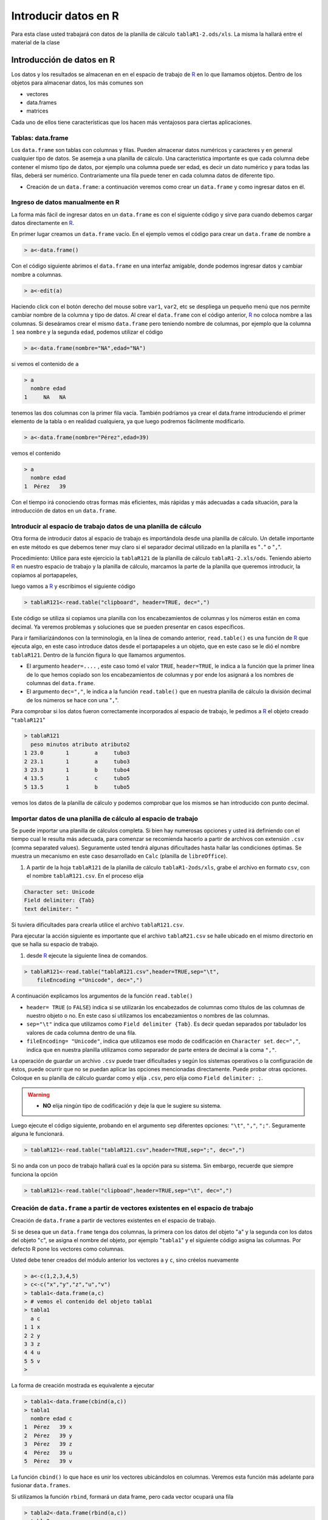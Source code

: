 Introducir datos en R
==========================================


Para esta clase usted trabajará con datos de la planilla de cálculo ``tablaR1-2.ods/xls``. La misma la
hallará entre el material de la clase

Introducción de datos en R
---------------------------------

Los datos y los resultados se almacenan en en el espacio de trabajo de R_ en lo que llamamos
objetos. Dentro de los objetos para almacenar datos, los más comunes son

- vectores
- data.frames
- matrices

Cada uno de ellos tiene características que los hacen más ventajosos para ciertas aplicaciones.

Tablas: data.frame
~~~~~~~~~~~~~~~~~~~~~~~~~~

Los ``data.frame`` son tablas con columnas y filas. Pueden almacenar datos numéricos y caracteres y
en general cualquier tipo de datos. Se asemeja a una planilla de cálculo. Una característica
importante es que cada columna debe contener el mismo tipo de datos, por ejemplo una columna
puede ser edad, es decir un dato numérico y para todas las filas, deberá ser numérico.
Contrariamente una fila puede tener en cada columna datos de diferente tipo.

- Creación de un ``data.frame``: a continuación veremos como crear un ``data.frame`` y como ingresar datos en él.

Ingreso de datos manualmente en R
~~~~~~~~~~~~~~~~~~~~~~~~~~~~~~~~~~~~

La forma más fácil de ingresar datos en un ``data.frame`` es con el siguiente código y sirve para
cuando debemos cargar datos directamente en R_.

En primer lugar creamos un ``data.frame`` vacío. En el ejemplo vemos el código para crear un
``data.frame`` de nombre ``a``

.. code-block:: R
    
    > a<-data.frame()

Con el código siguiente abrimos el ``data.frame`` en una interfaz amigable, donde podemos ingresar
datos y cambiar nombre a columnas.

.. code-block:: R
    
    > a<-edit(a)

.. image:: img/editor_de_datos.PNG
    :width: 400
    :align: center
    :alt: Alternative text

Haciendo click con el botón derecho del mouse sobre ``var1``, ``var2``, etc se despliega un pequeño menú
que nos permite cambiar nombre de la columna y tipo de datos. Al crear el ``data.frame`` con el código
anterior, R_ no coloca nombre a las columnas. Si deseáramos crear el mismo ``data.frame`` pero
teniendo nombre de columnas, por ejemplo que la columna :math:`1` sea ``nombre`` y la segunda ``edad``,
podemos utilizar el código

.. code-block:: R
    
    > a<-data.frame(nombre="NA",edad="NA")

si vemos el contenido de ``a``

.. code-block:: R
    
    > a
      nombre edad
    1     NA   NA

tenemos las dos columnas con la primer fila vacía. También podríamos ya crear el data.frame
introduciendo el primer elemento de la tabla o en realidad cualquiera, ya que luego podremos
fácilmente modificarlo.

.. code-block:: R
    
    > a<-data.frame(nombre="Pérez",edad=39)

vemos el contenido

.. code-block:: R
    
    > a
      nombre edad
    1  Pérez   39

Con el tiempo irá conociendo otras formas más eficientes, más rápidas y más adecuadas a cada
situación, para la introducción de datos en un ``data.frame``.


Introducir al espacio de trabajo datos de una planilla de cálculo
~~~~~~~~~~~~~~~~~~~~~~~~~~~~~~~~~~~~~~~~~~~~~~~~~~~~~~~~~~~~~~~~~~~~~~~~~~~~~~~~~~

Otra forma de introducir datos al espacio de trabajo es importándola desde una planilla de cálculo.
Un detalle importante en este método es que debemos tener muy claro si el separador decimal
utilizado en la planilla es "``.``" o "``,``".

Procedimiento: Utilice para este ejercicio la ``tablaR121`` de la planilla de cálculo ``tablaR1-2.xls/ods``.
Teniendo abierto R_ en nuestro espacio de trabajo y la planilla de cálculo, marcamos la parte de la
planilla que queremos introducir, la copiamos al portapapeles,

.. image:: img/clipboard.PNG
    :width: 400
    :align: center
    :alt: Alternative-text


luego vamos a R_ y escribimos el siguiente código

.. code-block:: R
    
    > tablaR121<-read.table("clipboard", header=TRUE, dec=",")

Este código se utiliza si copiamos una planilla con los encabezamientos de columnas y los números
están en coma decimal. Ya veremos problemas y soluciones que se pueden presentar en casos
específicos.

Para ir familiarizándonos con la terminología, en la línea de comando anterior, ``read.table()`` es una
función de R_ que ejecuta algo, en este caso introduce datos desde el portapapeles a un objeto, que
en este caso se le dió el nombre ``tablaR121``. Dentro de la función figura lo que llamamos
argumentos.

- El argumento ``header=....`` , este caso tomó el valor ``TRUE``, ``header=TRUE``,
  le indica a la función que la primer línea de lo que hemos copiado son los encabezamientos
  de columnas y por ende los asignará a los nombres de columnas del ``data.frame``.

- El argumento ``dec=","``, le indica a la función ``read.table()`` que en nuestra planilla de
  cálculo la división decimal de los números se hace con una "``,``".

Para comprobar si los datos fueron correctamente incorporados al espacio de trabajo, le pedimos a
R_ el objeto creado "``tablaR121``"

.. code-block:: R
    
    > tablaR121
      peso minutos atributo atributo2
    1 23.0       1        a     tubo3
    2 23.1       1        a     tubo3
    3 23.3       1        b     tubo4
    4 13.5       1        c     tubo5
    5 13.5       1        b     tubo5

vemos los datos de la planilla de cálculo y podemos comprobar que los mismos se han introducido
con punto decimal.


Importar datos de una planilla de cálculo al espacio de trabajo
~~~~~~~~~~~~~~~~~~~~~~~~~~~~~~~~~~~~~~~~~~~~~~~~~~~~~~~~~~~~~~~~~~~~~~~~~~~~~~~~~~

Se puede importar una planilla de cálculos completa. Si bien hay numerosas opciones y usted irá
definiendo con el tiempo cual le resulta más adecuada, para comenzar se recomienda hacerlo a
partir de archivos con extensión ``.csv`` (comma separated values). Seguramente usted tendrá algunas
dificultades hasta hallar las condiciones óptimas. Se muestra un mecanismo en este caso
desarrollado en ``Calc`` (planilla de ``libreOffice``).

1. A partir de la hoja ``tablaR121`` de la planilla de cálculo ``tablaR1-2ods/xls``,
   grabe el archivo en formato ``csv``, con el nombre ``tablaR121.csv``. En el proceso elija

.. code-block:: R
    
    Character set: Unicode
    Field delimiter: {Tab}
    text delimiter: "

Si tuviera dificultades para crearla utilice el archivo ``tablaR121.csv``.

Para ejecutar la acción siguiente es importante que el archivo ``tablaR21.csv`` se halle
ubicado en el mismo directorio en que se halla su espacio de trabajo.

1. desde R_ ejecute la siguiente linea de comandos.

.. code-block:: R
    
    > tablaR121<-read.table("tablaR121.csv",header=TRUE,sep="\t",
        fileEncoding ="Unicode", dec=",")

A continuación explicamos los argumentos de la función ``read.table()``

- ``header= TRUE`` (o ``FALSE``) indica si se utilizarán los encabezados de columnas como
  títulos de las columnas de nuestro objeto o no. En este caso sí utilizamos los encabezamientos
  o nombres de las columnas.

- ``sep="\t"`` indica que utilizamos como ``Field delimiter {Tab}``. Es decir quedan separados
  por tabulador los valores de cada columna dentro de una fila.

- ``fileEncoding= "Unicode"``, indica que utilizamos ese modo de codificación en ``Character set``.
  ``dec=","``, indica que en nuestra planilla utilizamos como separador de parte entera de decimal
  a la coma ``","``.

La operación de guardar un archivo ``.csv`` puede traer dificultades y según los sistemas operativos o
la configuración de éstos, puede ocurrir que no se puedan aplicar las opciones mencionadas
directamente. Puede probar otras opciones. Coloque en su planilla de cálculo
guardar como y elija ``.csv``, pero elija como ``Field delimiter: ;``.

.. warning::
    
    - **NO** elija ningún tipo de codificación y deje la que le sugiere su sistema.

Luego ejecute el código siguiente, probando en el argumento ``sep`` diferentes
opciones: ``"\t"``, ``","``, ``";"``. Seguramente alguna le funcionará.

.. code-block:: R
    
    > tablaR121<-read.table("tablaR121.csv",header=TRUE,sep=";", dec=",")

Si no anda con un poco de trabajo hallará cual es la opción para su sistema. Sin embargo, recuerde
que siempre funciona la opción

.. code-block:: R
    
    > tablaR121<-read.table("clipboad",header=TRUE,sep="\t", dec=",")

Creación de ``data.frame`` a partir de vectores existentes en el espacio de trabajo
~~~~~~~~~~~~~~~~~~~~~~~~~~~~~~~~~~~~~~~~~~~~~~~~~~~~~~~~~~~~~~~~~~~~~~~~~~~~~~~~~~~~~~

Creación de ``data.frame`` a partir de vectores existentes en el espacio de trabajo.

Si se desea que un ``data.frame`` tenga dos columnas, la primera con los datos del objeto "``a``" y la
segunda con los datos del objeto "``c``", se asigna el nombre del objeto, por ejemplo "``tabla1``" y el
siguiente código asigna las columnas. Por defecto R pone los vectores como columnas.

Usted debe tener creados del módulo anterior los vectores ``a`` y ``c``, sino créelos nuevamente

.. code-block:: R
    
    > a<-c(1,2,3,4,5)
    > c<-c("x","y","z","u","v")
    > tabla1<-data.frame(a,c)
    > # vemos el contenido del objeto tabla1
    > tabla1
      a c
    1 1 x
    2 2 y
    3 3 z
    4 4 u
    5 5 v
    >

La forma de creación mostrada es equivalente a ejecutar

.. code-block:: R
    
    > tabla1<-data.frame(cbind(a,c))
    > tabla1
      nombre edad c
    1  Pérez   39 x
    2  Pérez   39 y
    3  Pérez   39 z
    4  Pérez   39 u
    5  Pérez   39 v

La función ``cbind()`` lo que hace es unir los vectores ubicándolos en columnas. Veremos esta función
más adelante para fusionar ``data.frames``.

Si utilizamos la función ``rbind``, formará un data frame, pero cada vector ocupará una fila

.. code-block:: R
    
    > tabla2<-data.frame(rbind(a,c))
    > tabla2
      X1 X2 X3 X4 X5
    a  1  2  3  4  5
    c  x  y  z  u  v


crear nuevo data frame a partir de un data.frame existente
~~~~~~~~~~~~~~~~~~~~~~~~~~~~~~~~~~~~~~~~~~~~~~~~~~~~~~~~~~~~~~~~~~~~~~~~~~~~~~~~~~

Si se desea formar otra tabla (``tabla3``) que tenga los mismos datos que ``tabla1``, donde agregaremos
una columna "``y``" con datos que son una función de "``a``", en este caso los valores de ``a+1``


.. code-block:: R
    
    > tabla3<-data.frame(tabla1,y=a+1)
    > tabla3
      a c y
    1 1 x 2
    2 2 y 3
    3 3 z 4
    4 4 u 5
    5 5 v 6
    >


Otra formas de crear data.frames
~~~~~~~~~~~~~~~~~~~~~~~~~~~~~~~~~~~~~~~~~~~~~~~~~~~~~~~~~~~~~~~~~~~~~~~~~~~~~~~~~~

Si se le quiere poner nombre a las columnas donde se ubicarán los vectores ``a`` y ``b``,
utilizamos el siguiente código

.. code-block:: R
    
    > tabla1<-data.frame(A=a,C=c)
    > tabla1
      A C
    1 1 x
    2 2 y
    3 3 z
    4 4 u
    5 5 v

Con el avance del curso irá aprendiendo otras formas de introducir datos en un ``data.frame``,
siendo la oferta casi inagotable.

Conocer las características del data frame
~~~~~~~~~~~~~~~~~~~~~~~~~~~~~~~~~~~~~~~~~~~~~~~~~~~~~~~~~~~~~~~~~~~~~~~~~~~~~~~~~~

Un data.frame no tiene límite conocido de cantidad de filas y columnas, por lo que cuando son muy
grandes tener una idea del tipo de datos almacenados es un problema. La función ``str()`` soluciona ese
problema haciéndonos un resumen. Veamos por ejemplo para la ``tablaR121``

.. code-block:: R

    > str(tablaR121)
    'data.frame':   5 obs. of  3 variables:
     $ peso    : num  23 23.1 23.3 23.5 23.6
     $ minutos : int  1 1 1 1 1
     $ atributo: chr  "a" "a" "b" "c" ...

- La primer línea nos indica: 5 obs (5 filas) of 3 variables (3 columnas)

- La segunda línea: ``$ peso:`` nos indica que la primer columna contiene datos numéricos
  y nos indica los valores. Cuando son muchos nos mostrará sólo una parte

- La tercer línea ``$ minuto:`` nos indica que la columna siguiente contiene datos enteros.
  Para ello utiliza ``int``.

- La cuarta línea ``$ atributo:`` nos indica que esta columna contiene un factor, es decir
  una variable categórica, que en este caso tiene :math:`3` niveles (:math:`3` levels) y
  nos indica los niveles existentes: ``a``, ``b`` y ``c``.

Luego nos da el orden en que se hallan en las primeras filas: ``1``, ``1``, ``2``, ``3``, ``2``
está indicando ``a``, ``a``, ``b``, ``c``, ``b``.

ver una columna
~~~~~~~~~~~~~~~~~~~~~~~~~~~~~~~~~~~~~~~~~~~~~~~~~~~~~~~~~~~~~~~~~~~~~~~~~~~~~~~~~~

Retomemos el trabajo con el ``data.frame`` ``tablaR121``. Visualicémoslo

.. code-block:: R

    > tablaR121
      peso minutos atributo
    1 23.0       1        a
    2 23.1       1        a
    3 23.3       1        b
    4 23.5       1        c
    5 23.6       1        b


Si deseáramos ver solo la columna peso utilizaremos el código

.. code-block:: R
    
    > tablaR121$peso
    [1] 23.0 23.1 23.3 23.5 23.6

o la columna atributo

.. code-block:: R
    
    > tablaR121$atributo
    [1] "a" "a" "b" "c" "b"

que nos muestra los datos consecutivos de la columna y luego los niveles existentes

.. note::
    
    - cuando escribimos el nombre del ``data.frame`` seguido de ``$`` y el nombre de
      una columna, estamos haciendo un llamado a esa columna del ``data.frame``. Por
      ejemplo ``tablaR121$peso``, llama la columna peso del ``data.frame`` ``tablaR121``.
      Como veremos más adelante este código no sólo sirve para ver la columna.


Cambiar valores de un data.frame
~~~~~~~~~~~~~~~~~~~~~~~~~~~~~~~~~~~~~~~~~~~~~~~~~~~~~~~~~~~~~~~~~~~~~~~~~~~~~~~~

Introduzcamos en nuestro espacio de trabajo la ``tablaR122`` de nuestra planilla de cálculo
``tablaR1-2.ods/xls``. Para ello utilicemos cualquier de los dos métodos vistos anteriormente.
Por ejemplo:

.. code-block:: R
    
    > tablaR122<-read.table("clipboard", header=TRUE, dec=",")

vemos los datos introducidos

.. code-block:: R

    > tablaR122
      peso minutos atributo atributo2
    1 23.0       1        a     tubo3
    2 23.1       1        a     tubo3
    3 23.3       1        b     tubo4
    4 13.5       1        c     tubo5
    5 13.5       1        b     tubo5
    >

para cambiar un número en una tabla se debe indicar numero de fila y columna. Por ejemplo si
deseamos cambiar el valor ``23.1`` de la fila :math:`2` y columna :math:`1` por el valor ``50``,
se escribe el nombre del ``data.frame`` y entre corchetes, la fila y la columna,
como lo indica el código siguiente:

.. code-block:: R
    
    > tablaR122[2,1]<-50

vemos como quedó el ``data.frame``

.. code-block:: R
    :emphasize-lines: 4

    > tablaR122
      peso minutos atributo atributo2
    1 23.0       1        a     tubo3
    2 50.0       1        a     tubo3
    3 23.3       1        b     tubo4
    4 13.5       1        c     tubo5
    5 13.5       1        b     tubo5

con énfasis, observamos el cambio logrado.

Otra forma más sencilla es utilizar el comando

.. code-block:: R
    
    > tablaR122<-edit(tablaR122)

que abrirá una ventana de edición en un formato más amigable, que se muestra a continuación

.. image:: img/edit_table.PNG
    :width: 400
    :align: center
    :alt: Alternative text

en esta tabla cambiamos el valor y luego oprimimos "``Quit``".
El comando mostrado permite abrir un ``data.frame``, modificar los datos y guardar los cambios.

Si usted hubiera ejecutado el comando

.. code-block:: R
    
    > edit(tablaR122)

ingresará al mismo sitio, podrá modificar datos si desea, pero cuando oprima ``Quit``, esto no se
grabarán en el ``data.frame``, ya que no los asignó nuevamente al objeto con ``<-``. El comando

.. code-block:: R
    
    > edit(tablaR122)

es muy útil cuando desea ver datos de un ``data.frame``, pero no modificarlos.


Guardar y cargar data.frame en espacio de trabajo
~~~~~~~~~~~~~~~~~~~~~~~~~~~~~~~~~~~~~~~~~~~~~~~~~~~~~~~~~~~~~~~~~~~~~~~~~~~~~~~~~~

Supongamos que deseamos enviar datos en un ``data.frame`` o bien utilizarlos en otro espacio de
trabajo. Un recurso interesante es grabar el data.frame en un archivo independiente que luego puede
ser introducido en otro espacio de trabajo

Tomemos el ``data.frame`` ``tablaR122`` que estamos utilizando. Lo guardamos como un archivo con el
siguiente código.

.. code-block:: R
    
    > save(tablaR122,file="tablaR122")

esto nos creará una archivo llamado ``tablaR122`` que tendrá los datos del data frame, el cual quedará
en el directorio en el que estamos trabajando. Puede comprobar esto utilizando un administrador de
archivos.

Recuerde que para conocer en que directorio está trabajando puede ejecutar el comando.

.. code-block:: R
    :emphasize-lines: 2
    
    > getwd()
    [1] "D:/Documents/posgrado/UNR/R"

cuyo resultado es en mi computadolr, lo qu se esá mostrando con énfasis.

Si quisiera utilizar el data.frame en otro espacio de trabajo, copie el archivo
al directorio donde se halla su nuevo espacio de trabajo y luego desde el espacio
de trabajo ejecute

.. code-block:: R
    
    > load("tablaR122")
    > ls()
     [1] "a"               "aa"              "b"               "bb"
     [5] "c"               "horasdedescanso" "horasdesol"      "myvector"
     [9] "qq"              "sexos"           "tabla1"          "tabla2"
    [13] "tabla3"          "tablaR121"       "tablaR122"       "zzz"

comprobará con la función ``ls()`` que ahora tiene un ``data.frame`` llamado
``tablaR122`` con los datos.

Para comprobar en este momento como funciona, elimine el ``data.frame``
``tablaR122`` de su espacio de trabajo. Para ello ejecute

.. code-block:: R
    
    > rm(tablaR122)

luego compruebe si está el objeto ``tabla122``, pidiendo el el objeto

.. code-block:: R
    
    > tablaR122
    Error: objeto 'tablaR122' no encontrado

Ahora vuelva a introducir el ``data.frame`` que borró, pero que anteriormente
había salvado como un archivo.

.. code-block:: R
    
    > load("tablaR122")

pida a R_ el objeto introducido

.. code-block:: R
    
    > tablaR122
      peso minutos atributo atributo2
    1 23.0       1        a     tubo3
    2 30.0       1        a     tubo3
    3 23.3       1        b     tubo4
    4 13.5       1        c     tubo5
    5 13.5       1        b     tubo5

Advertirá que es un buen recurso para enviar datos a personas con las que se encuentra trabajando
sobre un mismo proyecto y por supuesto, que utilizan R_.

Conocer qué tipo de objeto es uno de ellos: ``matrix``, ``data.frame``, ``array``, ``vector``
~~~~~~~~~~~~~~~~~~~~~~~~~~~~~~~~~~~~~~~~~~~~~~~~~~~~~~~~~~~~~~~~~~~~~~~~~~~~~~~~~~~~~~~~~~~~~~

En nuestros espacios de trabajo se irán juntando objetos, por ende es prioritario definir
una política de asignación de nombre. En el desarrollo de esta clase llamamos a los objetos
``tablaRxyz``, cuando son ``data.frames``, por ejemplo. Usted puede elegir su propio y más
intuitiva forma. Los nombres largos si bien son claros, al tener cientos de objetos puede
ser dificultoso hallarlos.

Independientemente de la eficiencia que tenga en el trabajo de nombrar objetos, R_ nos da
el recurso de saber si es una ``data.frame``, ``matrix``, ``array`` o ``vector``.



- La función ``is.matrix()``, la utilizamos para saber si es una matriz.
  Esta nos devolverá ``TRUE`` o ``FALSE``, si el argumento es o no este tipo de objeto.
  En el caso de ``tablaR122``, la creamos como ``data.frame``

.. code-block:: R

    > is.matrix(tablaR122)
    [1] FALSE

- La función ``is.data.frame()`` nos devuelve ``TRUE`` si el arguemento es un ``data.frame``
  ó ``FALSE`` en caso contrario. 

.. code-block:: R
    
    > is.data.frame(tablaR122)
    [1] TRUE

- La función ``is.vector()``, nos devuelve ``TRUE`` si el arguemento es un vector ó ``FALSE``
  en caso contrario.

.. code-block:: R
    
    > is.vector(tablaR122)
    [1] FALSE

- La función ``is.array()``, nos devuelve ``TRUE`` si el arguemento es un array ó ``FALSE``
  en caso contrario.

.. code-block:: R
    
    > is.array(tablaR122)
    [1] FALSE

Convertir objetos
~~~~~~~~~~~~~~~~~~~~~~~~~~~~~~~~~~~~~~~~~~~~~~~~~~~~~~~~~~~~~~~~~~~~~~~~~~~~~~~~~~

Supongamos que deseamos convertir el objeto ``tablaR122`` que es un ``data.frame`` en una matriz.
Para ello utilizamos el siguiente código

.. code-block:: R
    
    > tablaR122matrix<-as.matrix(tablaR122)

podemos comprobar que el objeto obtenido no es un ``data.frame``, a pesar que ``tablaR122`` lo era.

.. code-block:: R

    > is.data.frame(tablaR122matrix)
    [1] FALSE

podemos verificar que el proceso lo transformó en un objeto del tipo matriz

.. code-block:: R
    
    > is.matrix(tablaR122matrix)
    [1] TRUE

Detalle sobre nombres de objetos
----------------------------------------------------------------------------------

Los nombres de los objetos no pueden llevar los siguientes caracteres ni espacios

.. code-block:: none
    
    ~ ! @ # $ % ^ & * ( ) { } _ : " < > ? , . / ; ' [ ] - =

Si bien pueden llevar números, estos no pueden iniciar el nombre del objeto.
Es permitido un objeto llamado ``datos1``, pero no ``12perros``.

Es muy sencillo de recordar, solo utilice palabras y números, evite letras acentuadas.
Si desea que un objeto refleje su contenido puede utilizar mayúsculas por ejemplo

.. code-block:: R
    
    DatosDeExperimentoDelDia<-c(...)


.. _R: https://www.r-project.org/


.. code-block:: R
    
    > vector1<-c("x","t","t","z")
    > vector2<-c("a","a","a","a")
    > sumatoria<-data.frame(vector1,vector2)
    > sumatoria
      vector1 vector2
      1       x       a
      2       t       a
      3       t       a
      4       z       a
    > vector3<-c(3,4,5,6)
    > datos$importantes<-read.table("clipboard",header=TRUE, dec=",")